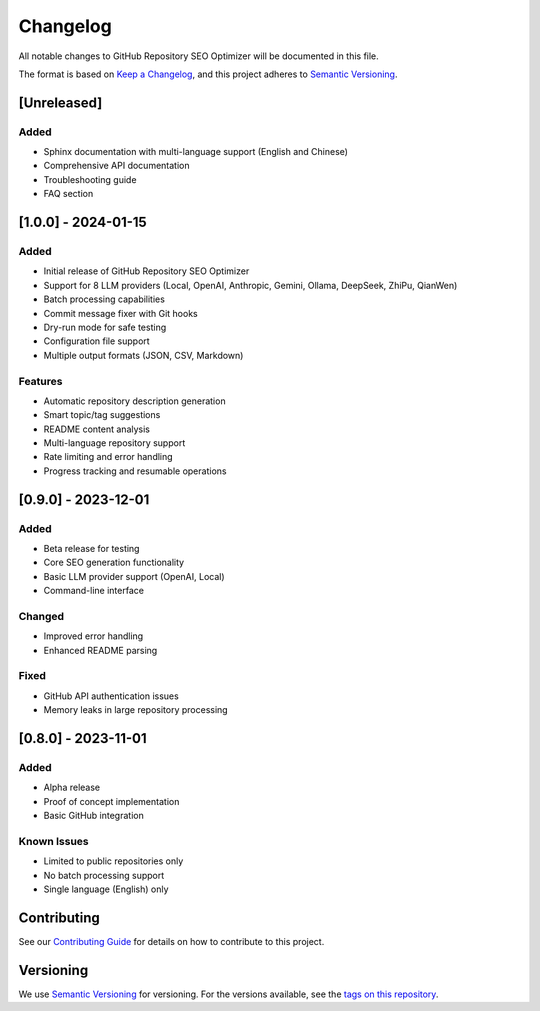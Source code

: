 Changelog
=========

All notable changes to GitHub Repository SEO Optimizer will be documented in this file.

The format is based on `Keep a Changelog <https://keepachangelog.com/en/1.0.0/>`_,
and this project adheres to `Semantic Versioning <https://semver.org/spec/v2.0.0.html>`_.

[Unreleased]
------------

Added
~~~~~
* Sphinx documentation with multi-language support (English and Chinese)
* Comprehensive API documentation
* Troubleshooting guide
* FAQ section

[1.0.0] - 2024-01-15
--------------------

Added
~~~~~
* Initial release of GitHub Repository SEO Optimizer
* Support for 8 LLM providers (Local, OpenAI, Anthropic, Gemini, Ollama, DeepSeek, ZhiPu, QianWen)
* Batch processing capabilities
* Commit message fixer with Git hooks
* Dry-run mode for safe testing
* Configuration file support
* Multiple output formats (JSON, CSV, Markdown)

Features
~~~~~~~~
* Automatic repository description generation
* Smart topic/tag suggestions
* README content analysis
* Multi-language repository support
* Rate limiting and error handling
* Progress tracking and resumable operations

[0.9.0] - 2023-12-01
--------------------

Added
~~~~~
* Beta release for testing
* Core SEO generation functionality
* Basic LLM provider support (OpenAI, Local)
* Command-line interface

Changed
~~~~~~~
* Improved error handling
* Enhanced README parsing

Fixed
~~~~~
* GitHub API authentication issues
* Memory leaks in large repository processing

[0.8.0] - 2023-11-01
--------------------

Added
~~~~~
* Alpha release
* Proof of concept implementation
* Basic GitHub integration

Known Issues
~~~~~~~~~~~~
* Limited to public repositories only
* No batch processing support
* Single language (English) only

Contributing
------------

See our `Contributing Guide <https://github.com/chenxingqiang/repo-seo/blob/main/CONTRIBUTING.md>`_ for details on how to contribute to this project.

Versioning
----------

We use `Semantic Versioning <https://semver.org/>`_ for versioning. For the versions available, see the `tags on this repository <https://github.com/chenxingqiang/repo-seo/tags>`_. 